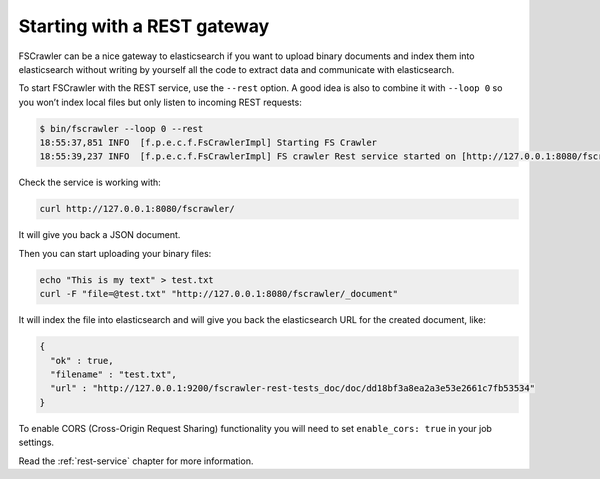 Starting with a REST gateway
----------------------------

.. versionadded:: 2.2

FSCrawler can be a nice gateway to elasticsearch if you want to upload
binary documents and index them into elasticsearch without writing by
yourself all the code to extract data and communicate with
elasticsearch.

To start FSCrawler with the REST service, use the ``--rest`` option. A
good idea is also to combine it with ``--loop 0`` so you won’t index
local files but only listen to incoming REST requests:

.. code:: sh

   $ bin/fscrawler --loop 0 --rest
   18:55:37,851 INFO  [f.p.e.c.f.FsCrawlerImpl] Starting FS Crawler
   18:55:39,237 INFO  [f.p.e.c.f.FsCrawlerImpl] FS crawler Rest service started on [http://127.0.0.1:8080/fscrawler]

Check the service is working with:

.. code:: sh

   curl http://127.0.0.1:8080/fscrawler/

It will give you back a JSON document.

Then you can start uploading your binary files:

.. code:: sh

   echo "This is my text" > test.txt
   curl -F "file=@test.txt" "http://127.0.0.1:8080/fscrawler/_document"

It will index the file into elasticsearch and will give you back the
elasticsearch URL for the created document, like:

.. code:: json

   {
     "ok" : true,
     "filename" : "test.txt",
     "url" : "http://127.0.0.1:9200/fscrawler-rest-tests_doc/doc/dd18bf3a8ea2a3e53e2661c7fb53534"
   }

To enable CORS (Cross-Origin Request Sharing) functionality you will
need to set ``enable_cors: true`` in your job settings.

Read the :ref:`rest-service` chapter for more information.
